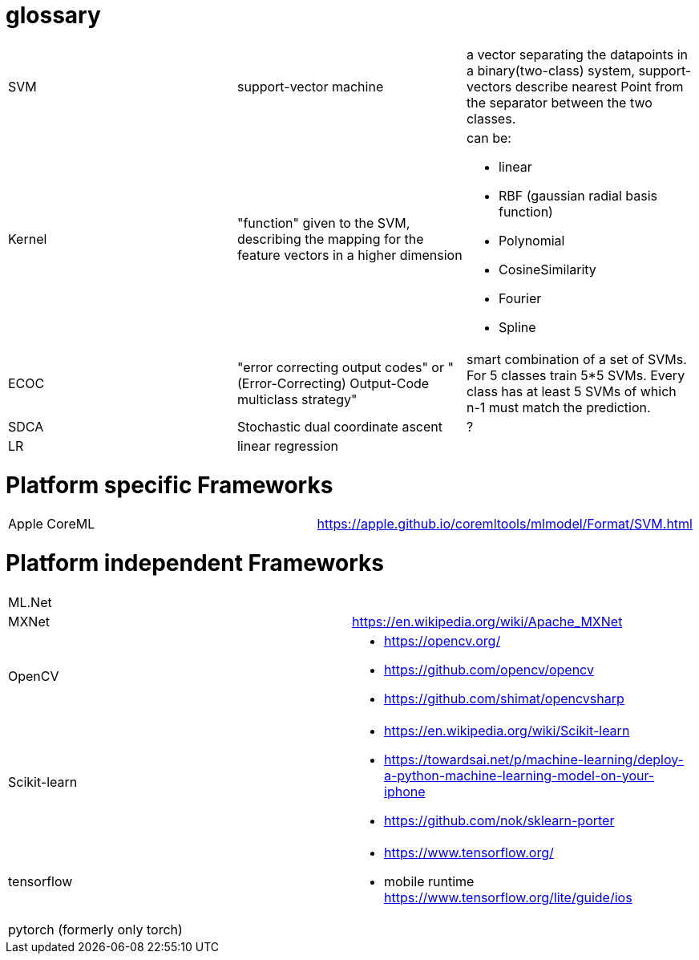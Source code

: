 # glossary

[%noheader,cols="3*"]
|===

|SVM
|support-vector machine
|a vector separating the datapoints in a binary(two-class) system, support-vectors describe nearest Point from the separator between the two classes.

|Kernel
|"function" given to the SVM, describing the mapping for the feature vectors in a higher dimension
a|can be:

* linear
* RBF (gaussian radial basis function)
* Polynomial
* CosineSimilarity
* Fourier
* Spline

|ECOC
|"error correcting output codes" or "(Error-Correcting) Output-Code multiclass strategy"
|smart combination of a set of SVMs. For 5 classes train 5*5 SVMs. Every class has at least 5 SVMs of which n-1 must match the prediction.

|SDCA
|Stochastic dual coordinate ascent
|?

|LR
|linear regression
|

|===

= Platform specific Frameworks

[%noheader,cols="2*"]
|===
|Apple CoreML |https://apple.github.io/coremltools/mlmodel/Format/SVM.html
|===

= Platform independent Frameworks

[%noheader,cols="2*"]
|===

| ML.Net |

| MXNet | https://en.wikipedia.org/wiki/Apache_MXNet
| OpenCV 
a|* https://opencv.org/
* https://github.com/opencv/opencv
* https://github.com/shimat/opencvsharp

| Scikit-learn
a| * https://en.wikipedia.org/wiki/Scikit-learn
* https://towardsai.net/p/machine-learning/deploy-a-python-machine-learning-model-on-your-iphone
* https://github.com/nok/sklearn-porter


| tensorflow 
a|* https://www.tensorflow.org/
* mobile runtime https://www.tensorflow.org/lite/guide/ios

| pytorch (formerly only torch)|
|===
